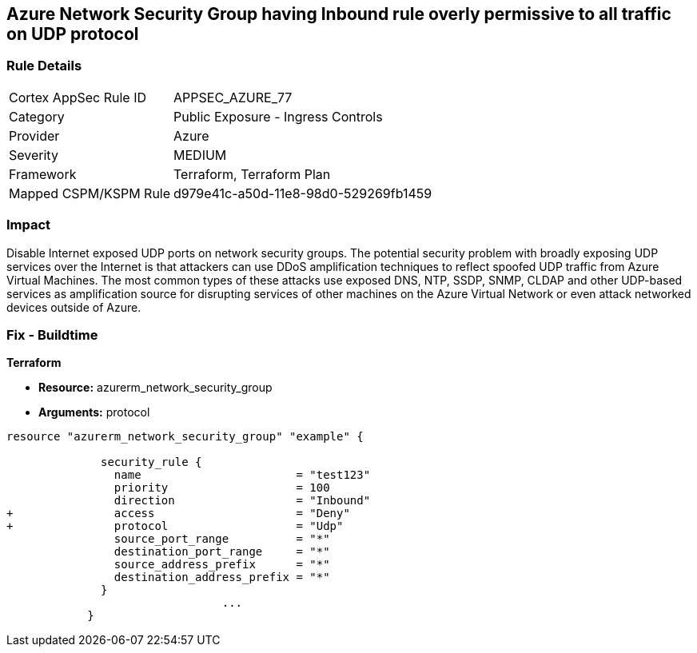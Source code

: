 == Azure Network Security Group having Inbound rule overly permissive to all traffic on UDP protocol
// Azure Network Security Group with overly permissive inbound rule to all traffic on UDP protocol


=== Rule Details

[cols="1,2"]
|===
|Cortex AppSec Rule ID |APPSEC_AZURE_77
|Category |Public Exposure - Ingress Controls
|Provider |Azure
|Severity |MEDIUM
|Framework |Terraform, Terraform Plan
|Mapped CSPM/KSPM Rule |d979e41c-a50d-11e8-98d0-529269fb1459
|===


=== Impact
Disable Internet exposed UDP ports on network security groups.
The potential security problem with broadly exposing UDP services over the Internet is that attackers can use DDoS amplification techniques to reflect spoofed UDP traffic from Azure Virtual Machines.
The most common types of these attacks use exposed DNS, NTP, SSDP, SNMP, CLDAP and other UDP-based services as amplification source for disrupting services of other machines on the Azure Virtual Network or even attack networked devices outside of Azure.

=== Fix - Buildtime


*Terraform* 


* *Resource:* azurerm_network_security_group
* *Arguments:*  protocol


[source,go]
----
resource "azurerm_network_security_group" "example" {

              security_rule {
                name                       = "test123"
                priority                   = 100
                direction                  = "Inbound"
+               access                     = "Deny"
+               protocol                   = "Udp"
                source_port_range          = "*"
                destination_port_range     = "*"
                source_address_prefix      = "*"
                destination_address_prefix = "*"
              }
                                ...
            }
----

